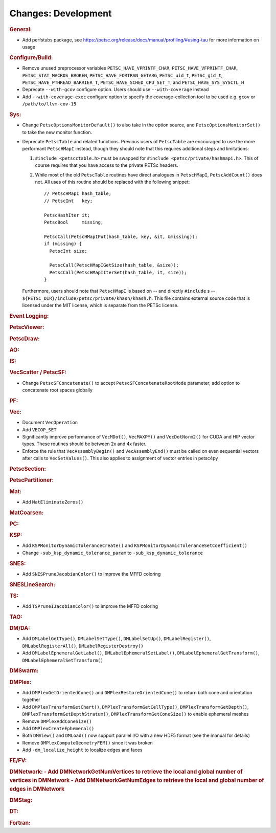 ====================
Changes: Development
====================

..
   STYLE GUIDELINES:
   * Capitalize sentences
   * Use imperative, e.g., Add, Improve, Change, etc.
   * Don't use a period (.) at the end of entries
   * If multiple sentences are needed, use a period or semicolon to divide sentences, but not at the end of the final sentence

.. rubric:: General:

- Add perfstubs package, see https://petsc.org/release/docs/manual/profiling/#using-tau for more information on usage

.. rubric:: Configure/Build:

- Remove unused preprocessor variables ``PETSC_HAVE_VPRINTF_CHAR``, ``PETSC_HAVE_VFPRINTF_CHAR``, ``PETSC_STAT_MACROS_BROKEN``, ``PETSC_HAVE_FORTRAN_GETARG``, ``PETSC_uid_t``, ``PETSC_gid_t``, ``PETSC_HAVE_PTHREAD_BARRIER_T``, ``PETSC_HAVE_SCHED_CPU_SET_T``, and ``PETSC_HAVE_SYS_SYSCTL_H``
- Deprecate ``--with-gcov`` configure option. Users should use ``--with-coverage`` instead
- Add ``--with-coverage-exec`` configure option to specify the coverage-collection tool to be used e.g. ``gcov`` or ``/path/to/llvm-cov-15``

.. rubric:: Sys:

- Change ``PetscOptionsMonitorDefault()`` to also take in the option source, and ``PetscOptionsMonitorSet()`` to take the new monitor function.
- Deprecate ``PetscTable`` and related functions. Previous users of ``PetscTable`` are encouraged to use the more performant ``PetscHMapI`` instead, though they should note that this requires additional steps and limitations:

  #. ``#include <petscctable.h>`` must be swapped for ``#include <petsc/private/hashmapi.h>``. This of course requires that you have access to the private PETSc headers.
  #. While most of the old ``PetscTable`` routines have direct analogues in ``PetscHMapI``, ``PetscAddCount()`` does not. All uses of this routine should be replaced with the following snippet:

     ::

        // PetscHMapI hash_table;
        // PetscInt   key;

        PetscHashIter it;
        PetscBool     missing;

        PetscCall(PetscHMapIPut(hash_table, key, &it, &missing));
        if (missing) {
          PetscInt size;

          PetscCall(PetscHMapIGetSize(hash_table, &size));
          PetscCall(PetscHMapIIterSet(hash_table, it, size));
        }


  Furthermore, users should note that ``PetscHMapI`` is based on -- and directly ``#include`` s -- ``${PETSC_DIR}/include/petsc/private/khash/khash.h``. This file contains external source code that is licensed under the MIT license, which is separate from the PETSc license.

.. rubric:: Event Logging:

.. rubric:: PetscViewer:

.. rubric:: PetscDraw:

.. rubric:: AO:

.. rubric:: IS:

.. rubric:: VecScatter / PetscSF:

- Change ``PetscSFConcatenate()`` to accept ``PetscSFConcatenateRootMode`` parameter; add option to concatenate root spaces globally

.. rubric:: PF:

.. rubric:: Vec:

- Document ``VecOperation``
- Add ``VECOP_SET``
- Significantly improve performance of ``VecMDot()``, ``VecMAXPY()`` and ``VecDotNorm2()`` for CUDA and HIP vector types. These routines should be between 2x and 4x faster.
- Enforce the rule that ``VecAssemblyBegin()`` and ``VecAssemblyEnd()`` must be called on even sequential vectors after calls to ``VecSetValues()``. This also applies to assignment of vector entries in petsc4py

.. rubric:: PetscSection:

.. rubric:: PetscPartitioner:

.. rubric:: Mat:

- Add ``MatEliminateZeros()``

.. rubric:: MatCoarsen:

.. rubric:: PC:

.. rubric:: KSP:

- Add ``KSPMonitorDynamicToleranceCreate()`` and ``KSPMonitorDynamicToleranceSetCoefficient()``
- Change ``-sub_ksp_dynamic_tolerance_param`` to ``-sub_ksp_dynamic_tolerance``

.. rubric:: SNES:

- Add ``SNESPruneJacobianColor()`` to improve the MFFD coloring

.. rubric:: SNESLineSearch:

.. rubric:: TS:

- Add ``TSPruneIJacobianColor()`` to improve the MFFD coloring

.. rubric:: TAO:

.. rubric:: DM/DA:

- Add ``DMLabelGetType()``, ``DMLabelSetType()``, ``DMLabelSetUp()``, ``DMLabelRegister()``, ``DMLabelRegisterAll()``, ``DMLabelRegisterDestroy()``
- Add ``DMLabelEphemeralGetLabel()``, ``DMLabelEphemeralSetLabel()``, ``DMLabelEphemeralGetTransform()``, ``DMLabelEphemeralSetTransform()``

.. rubric:: DMSwarm:

.. rubric:: DMPlex:

- Add ``DMPlexGetOrientedCone()`` and ``DMPlexRestoreOrientedCone()`` to return both cone and orientation together
- Add ``DMPlexTransformGetChart()``, ``DMPlexTransformGetCellType()``, ``DMPlexTransformGetDepth()``, ``DMPlexTransformGetDepthStratum()``, ``DMPlexTransformGetConeSize()`` to enable ephemeral meshes
- Remove ``DMPlexAddConeSize()``
- Add ``DMPlexCreateEphemeral()``
- Both ``DMView()`` and ``DMLoad()`` now support parallel I/O with a new HDF5 format (see the manual for details)
- Remove ``DMPlexComputeGeometryFEM()`` since it was broken
- Add ``-dm_localize_height`` to localize edges and faces

.. rubric:: FE/FV:

.. rubric:: DMNetwork:
  - Add DMNetworkGetNumVertices to retrieve the local and global number of vertices in DMNetwork
  - Add DMNetworkGetNumEdges to retrieve the local and global number of edges in DMNetwork

.. rubric:: DMStag:

.. rubric:: DT:

.. rubric:: Fortran:
